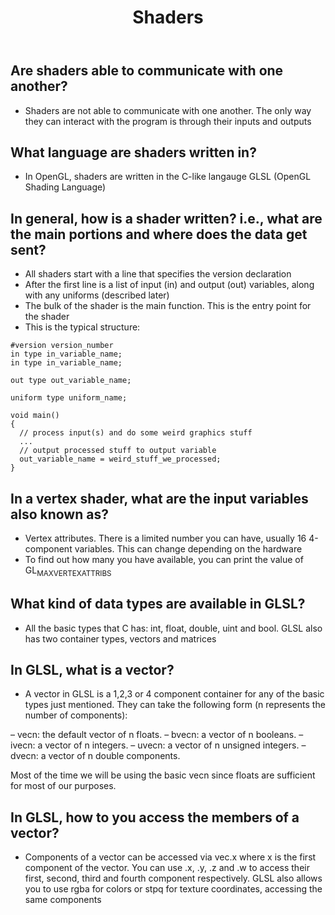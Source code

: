 #+TITLE: Shaders
** Are shaders able to communicate with one another?
- Shaders are not able to communicate with one another. The only way they can interact with the program is through their inputs and outputs
** What language are shaders written in?
- In OpenGL, shaders are written in the C-like langauge GLSL (OpenGL Shading Language)
** In general, how is a shader written? i.e., what are the main portions and where does the data get sent?
- All shaders start with a line that specifies the version declaration
- After the first line is a list of input (in) and output (out) variables, along with any uniforms (described later)
- The bulk of the shader is the main function. This is the entry point for the shader
- This is the typical structure:
#+BEGIN_SRC 
#version version_number
in type in_variable_name;
in type in_variable_name;

out type out_variable_name;
  
uniform type uniform_name;
  
void main()
{
  // process input(s) and do some weird graphics stuff
  ...
  // output processed stuff to output variable
  out_variable_name = weird_stuff_we_processed;
}
#+END_SRC
** In a vertex shader, what are the input variables also known as?
- Vertex attributes. There is a limited number you can have, usually 16 4-component variables. This can change depending on the hardware
- To find out how many you have available, you can print the value of GL_MAX_VERTEX_ATTRIBS
** What kind of data types are available in GLSL?
- All the basic types that C has: int, float, double, uint and bool. GLSL also has two container types, vectors and matrices
** In GLSL, what is a vector?
- A vector in GLSL is a 1,2,3 or 4 component container for any of the basic types just mentioned. They can take the following form (n represents the number of components):
-- vecn: the default vector of n floats.
-- bvecn: a vector of n booleans.
-- ivecn: a vector of n integers.
-- uvecn: a vector of n unsigned integers.
-- dvecn: a vector of n double components.

Most of the time we will be using the basic vecn since floats are sufficient for most of our purposes.
** In GLSL, how to you access the members of a vector?
- Components of a vector can be accessed via vec.x where x is the first component of the vector. You can use .x, .y, .z and .w to access their first, second, third and fourth component respectively. GLSL also allows you to use rgba for colors or stpq for texture coordinates, accessing the same components
